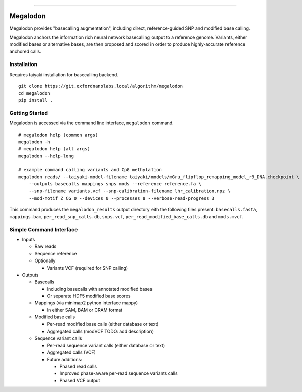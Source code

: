 .. image:: /ONT_logo.png
  :width: 800

******************

Megalodon
"""""""""

Megalodon provides "basecalling augmentation", including direct, reference-guided SNP and modified base calling.

Megalodon anchors the information rich neural network basecalling output to a reference genome. Variants, either modified bases or alternative bases, are then proposed and scored in order to produce highly-accurate reference anchored calls.


Installation
------------

Requires taiyaki installation for basecalling backend.

::

    git clone https://git.oxfordnanolabs.local/algorithm/megalodon
    cd megalodon
    pip install .

Getting Started
---------------

Megalodon is accessed via the command line interface, ``megalodon`` command.

::

    # megalodon help (common args)
    megalodon -h
    # megalodon help (all args)
    megalodon --help-long
    
    # example command calling variants and CpG methylation
    megalodon reads/ --taiyaki-model-filename taiyaki/models/mGru_flipflop_remapping_model_r9_DNA.checkpoint \
        --outputs basecalls mappings snps mods --reference reference.fa \
        --snp-filename variants.vcf --snp-calibration-filename lhr_calibration.npz \
        --mod-motif Z CG 0 --devices 0 --processes 8 --verbose-read-progress 3

This command produces the ``megalodon_results`` output directory eith the following files present: ``basecalls.fasta``, ``mappings.bam``, ``per_read_snp_calls.db``, ``snps.vcf``, ``per_read_modified_base_calls.db`` and ``mods.mvcf``.

Simple Command Interface
------------------------

- Inputs

  - Raw reads
  - Sequence reference
  - Optionally

    - Variants VCF (required for SNP calling)
- Outputs

  - Basecalls

    - Including basecalls with annotated modified bases
    - Or separate HDF5 modified base scores
  - Mappings (via minimap2 python interface mappy)

    - In either SAM, BAM or CRAM format
  - Modified base calls

    - Per-read modified base calls (either database or text)
    - Aggregated calls (modVCF TODO: add description)
  - Sequence variant calls

    - Per-read sequence variant calls (either database or text)
    - Aggregated calls (VCF)
    - Future additions:

      - Phased read calls
      - Improved phase-aware per-read sequence variants calls
      - Phased VCF output
